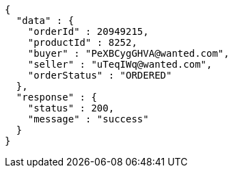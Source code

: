 [source,json,options="nowrap"]
----
{
  "data" : {
    "orderId" : 20949215,
    "productId" : 8252,
    "buyer" : "PeXBCygGHVA@wanted.com",
    "seller" : "uTeqIWq@wanted.com",
    "orderStatus" : "ORDERED"
  },
  "response" : {
    "status" : 200,
    "message" : "success"
  }
}
----